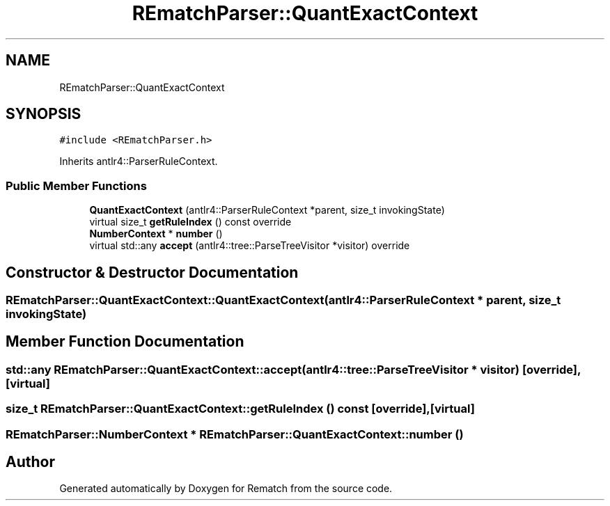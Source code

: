 .TH "REmatchParser::QuantExactContext" 3 "Mon Jan 30 2023" "Version 1" "Rematch" \" -*- nroff -*-
.ad l
.nh
.SH NAME
REmatchParser::QuantExactContext
.SH SYNOPSIS
.br
.PP
.PP
\fC#include <REmatchParser\&.h>\fP
.PP
Inherits antlr4::ParserRuleContext\&.
.SS "Public Member Functions"

.in +1c
.ti -1c
.RI "\fBQuantExactContext\fP (antlr4::ParserRuleContext *parent, size_t invokingState)"
.br
.ti -1c
.RI "virtual size_t \fBgetRuleIndex\fP () const override"
.br
.ti -1c
.RI "\fBNumberContext\fP * \fBnumber\fP ()"
.br
.ti -1c
.RI "virtual std::any \fBaccept\fP (antlr4::tree::ParseTreeVisitor *visitor) override"
.br
.in -1c
.SH "Constructor & Destructor Documentation"
.PP 
.SS "REmatchParser::QuantExactContext::QuantExactContext (antlr4::ParserRuleContext * parent, size_t invokingState)"

.SH "Member Function Documentation"
.PP 
.SS "std::any REmatchParser::QuantExactContext::accept (antlr4::tree::ParseTreeVisitor * visitor)\fC [override]\fP, \fC [virtual]\fP"

.SS "size_t REmatchParser::QuantExactContext::getRuleIndex () const\fC [override]\fP, \fC [virtual]\fP"

.SS "\fBREmatchParser::NumberContext\fP * REmatchParser::QuantExactContext::number ()"


.SH "Author"
.PP 
Generated automatically by Doxygen for Rematch from the source code\&.
